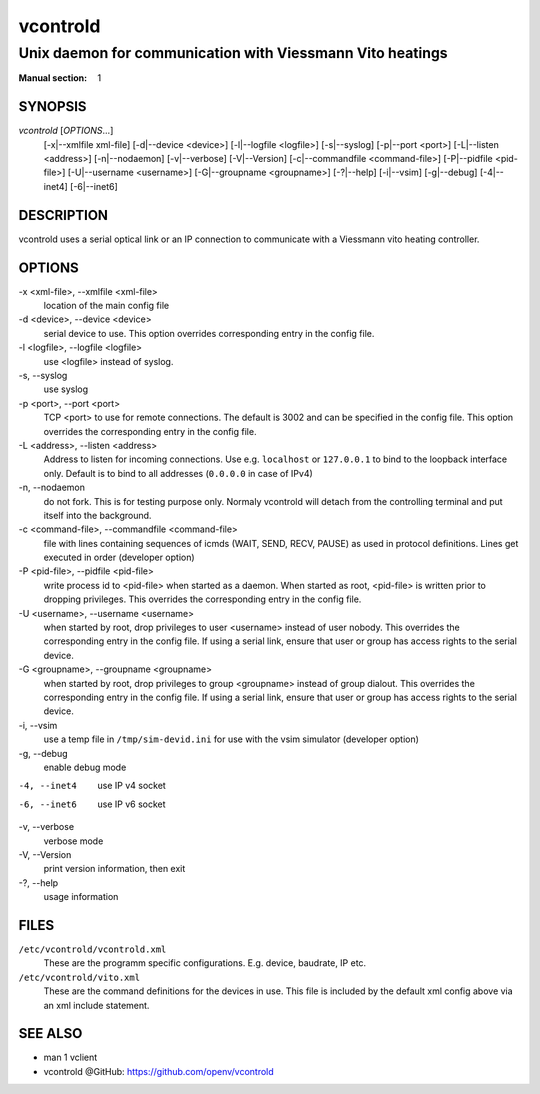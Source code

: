 ..
    SPDX-FileCopyrightText: 2012 Frank Nobis <frank.nobis@radio-do.de>

    SPDX-License-Identifier: CC-BY-SA-4.0

=========
vcontrold
=========

----------------------------------------------------------
Unix daemon for communication with Viessmann Vito heatings
----------------------------------------------------------

:Manual section: 1

SYNOPSIS
========

*vcontrold* [`OPTIONS`...] 
    [-x\|\--xmlfile xml-file] [-d\|\--device <device>]
    [-l\|\--logfile <logfile>] [-s\|\--syslog]
    [-p\|\--port <port>] [-L\|\--listen <address>]
    [-n\|\--nodaemon] [-v\|\--verbose] [-V\|\--Version]
    [-c\|\--commandfile <command-file>] [-P\|\--pidfile <pid-file>]
    [-U\|\--username <username>] [-G\|\--groupname <groupname>]
    [-?\|\--help] [-i\|\--vsim] [-g\|\--debug]
    [-4\|\--inet4] [-6\|\--inet6]


DESCRIPTION
===========

vcontrold uses a serial optical link or an IP connection to communicate with
a Viessmann vito heating controller.

OPTIONS
=======

-x <xml-file>, \--xmlfile <xml-file>
    location of the main config file

-d <device>, \--device <device>
    serial device to use.
    This option overrides corresponding entry in the config file.

-l <logfile>, \--logfile <logfile>
    use <logfile> instead of syslog.

-s, \--syslog
    use syslog

-p <port>, \--port <port>
    TCP <port> to use for remote connections.
    The default is 3002 and can be specified in the config file.
    This option overrides the corresponding entry in the config file.

-L <address>, \--listen <address>
    Address to listen for incoming connections.
    Use e.g. ``localhost`` or ``127.0.0.1`` to bind to the loopback interface only.
    Default is to bind to all addresses (``0.0.0.0`` in case of IPv4)

-n, \--nodaemon
    do not fork. This is for testing purpose only. Normaly vcontrold
    will detach from the controlling terminal and put itself into the
    background.

-c <command-file>, \--commandfile <command-file>
    file with lines containing sequences of icmds (WAIT, SEND, RECV, PAUSE)
    as used in protocol definitions.
    Lines get executed in order
    (developer option)

-P <pid-file>, \--pidfile <pid-file>
    write process id to <pid-file> when started as a daemon.
    When started as root, <pid-file> is written prior to dropping privileges.
    This overrides the corresponding entry in the config file.

-U <username>, \--username <username>
    when started by root, drop privileges to user <username>
    instead of user nobody. This overrides the corresponding entry in the config file.
    If using a serial link, ensure that user or group has access rights to the serial device.

-G <groupname>, \--groupname <groupname>
    when started by root, drop privileges to group <groupname>
    instead of group dialout. This overrides the corresponding entry in the config file.
    If using a serial link, ensure that user or group has access rights to the serial device.

-i, \--vsim
    use a temp file in ``/tmp/sim-devid.ini`` for use with the vsim simulator
    (developer option)

-g, \--debug
    enable debug mode

-4, --inet4
    use IP v4 socket

-6, --inet6
    use IP v6 socket

-v, \--verbose
    verbose mode

-V, \--Version
    print version information, then exit

-?, \--help
    usage information

FILES
=====

``/etc/vcontrold/vcontrold.xml``
    These are the programm specific configurations. E.g. device, baudrate,
    IP etc.

``/etc/vcontrold/vito.xml``
    These are the command definitions for the devices in use.
    This file is included by the default xml config above via an xml include statement.

SEE ALSO
========

* man 1 vclient
* vcontrold @GitHub: `https://github.com/openv/vcontrold <https://github.com/openv/vcontrold>`__

